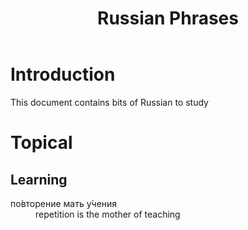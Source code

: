 #+TITLE: Russian Phrases
* Introduction
  This document contains bits of Russian to study
* Topical
** Learning
   - по́вторение мать у́чения :: repetition is the mother of teaching

